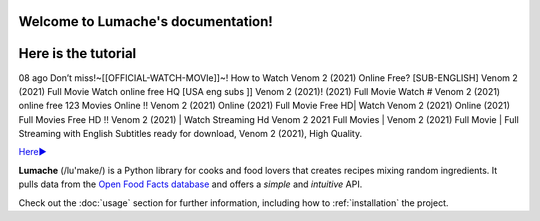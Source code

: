 Welcome to Lumache's documentation!
===================================

Here is the tutorial
====================

08 ago Don’t miss!~[[OFFICIAL-WATCH-MOVIe]]~! How to Watch Venom 2 (2021) Online Free? [SUB-ENGLISH] Venom 2 (2021) Full Movie Watch online free HQ [USA eng subs ]] Venom 2 (2021)! (2021) Full Movie Watch # Venom 2 (2021) online free 123 Movies Online !! Venom 2 (2021) Online (2021) Full Movie Free HD| Watch Venom 2 (2021) Online (2021) Full Movies Free HD !! Venom 2 (2021) | Watch Streaming Hd Venom 2 2021 Full Movies | Venom 2 (2021) Full Movie | Full Streaming with English Subtitles ready for download, Venom 2 (2021), High Quality.

`Here► <https://bit.ly/Venom 2-movie-online/>`_

**Lumache** (/lu'make/) is a Python library for cooks and food lovers
that creates recipes mixing random ingredients.
It pulls data from the `Open Food Facts database <https://world.openfoodfacts.org/>`_
and offers a *simple* and *intuitive* API.

Check out the :doc:`usage` section for further information, including
how to :ref:`installation` the project.
